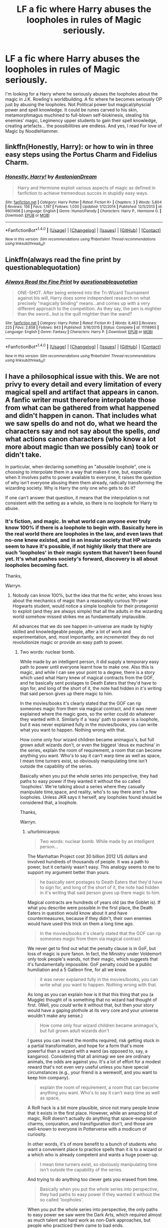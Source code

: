 #+TITLE: LF a fic where Harry abuses the loopholes in rules of Magic seriously.

* LF a fic where Harry abuses the loopholes in rules of Magic seriously.
:PROPERTIES:
:Author: SleepyGuy12
:Score: 14
:DateUnix: 1511282010.0
:DateShort: 2017-Nov-21
:FlairText: Request
:END:
I'm looking for a Harry where he seriously abuses the loopholes about the magic in J.K. Rowling's worldbuilding. A fic where he becomes seriously OP just by abusing the loopholes. Not Political power but magical/physcial power and spell knowledge. It could be runes carved to his skin, metamorphmagus muchined to full-blown self-biokinesis, stealing his enemies' magic, Legimency upper students to gain their spell knowledge, creating artefacts... the possibilitires are endless. And yes, I read For love of Magic by NoodleHammer.


** linkffn(Honestly, Harry): or how to win in three easy steps using the Portus Charm and Fidelius Charm.
:PROPERTIES:
:Author: Achille-Talon
:Score: 19
:DateUnix: 1511285634.0
:DateShort: 2017-Nov-21
:END:

*** [[http://www.fanfiction.net/s/9901496/1/][*/Honestly, Harry!/*]] by [[https://www.fanfiction.net/u/4792889/AvalonianDream][/AvalonianDream/]]

#+begin_quote
  Harry and Hermione exploit various aspects of magic as defined in fanfiction to achieve tremendous succes in stupidly easy ways.
#+end_quote

^{/Site/: [[http://www.fanfiction.net/][fanfiction.net]] *|* /Category/: Harry Potter *|* /Rated/: Fiction K+ *|* /Chapters/: 3 *|* /Words/: 5,804 *|* /Reviews/: 156 *|* /Favs/: 1,197 *|* /Follows/: 1,030 *|* /Updated/: 1/12/2014 *|* /Published/: 12/5/2013 *|* /id/: 9901496 *|* /Language/: English *|* /Genre/: Humor/Parody *|* /Characters/: Harry P., Hermione G. *|* /Download/: [[http://www.ff2ebook.com/old/ffn-bot/index.php?id=9901496&source=ff&filetype=epub][EPUB]] or [[http://www.ff2ebook.com/old/ffn-bot/index.php?id=9901496&source=ff&filetype=mobi][MOBI]]}

--------------

*FanfictionBot*^{1.4.0} *|* [[[https://github.com/tusing/reddit-ffn-bot/wiki/Usage][Usage]]] | [[[https://github.com/tusing/reddit-ffn-bot/wiki/Changelog][Changelog]]] | [[[https://github.com/tusing/reddit-ffn-bot/issues/][Issues]]] | [[[https://github.com/tusing/reddit-ffn-bot/][GitHub]]] | [[[https://www.reddit.com/message/compose?to=tusing][Contact]]]

^{/New in this version: Slim recommendations using/ ffnbot!slim! /Thread recommendations using/ linksub(thread_id)!}
:PROPERTIES:
:Author: FanfictionBot
:Score: 6
:DateUnix: 1511285680.0
:DateShort: 2017-Nov-21
:END:


** Linkffn(always read the fine print by questionablequotation)
:PROPERTIES:
:Author: t1mepiece
:Score: 6
:DateUnix: 1511307057.0
:DateShort: 2017-Nov-22
:END:

*** [[http://www.fanfiction.net/s/11118965/1/][*/Always Read the Fine Print/*]] by [[https://www.fanfiction.net/u/5729966/questionablequotation][/questionablequotation/]]

#+begin_quote
  ONE-SHOT. After being entered into the Tri-Wizard Tournament against his will, Harry does some independent research on what precisely "magically binding" means...and comes up with a very different approach to the competition. As they say, the pen is mightier than the sword...but is the quill mightier than the wand?
#+end_quote

^{/Site/: [[http://www.fanfiction.net/][fanfiction.net]] *|* /Category/: Harry Potter *|* /Rated/: Fiction K+ *|* /Words/: 8,463 *|* /Reviews/: 225 *|* /Favs/: 2,658 *|* /Follows/: 843 *|* /Published/: 3/16/2015 *|* /Status/: Complete *|* /id/: 11118965 *|* /Language/: English *|* /Genre/: Fantasy *|* /Characters/: Harry P. *|* /Download/: [[http://www.ff2ebook.com/old/ffn-bot/index.php?id=11118965&source=ff&filetype=epub][EPUB]] or [[http://www.ff2ebook.com/old/ffn-bot/index.php?id=11118965&source=ff&filetype=mobi][MOBI]]}

--------------

*FanfictionBot*^{1.4.0} *|* [[[https://github.com/tusing/reddit-ffn-bot/wiki/Usage][Usage]]] | [[[https://github.com/tusing/reddit-ffn-bot/wiki/Changelog][Changelog]]] | [[[https://github.com/tusing/reddit-ffn-bot/issues/][Issues]]] | [[[https://github.com/tusing/reddit-ffn-bot/][GitHub]]] | [[[https://www.reddit.com/message/compose?to=tusing][Contact]]]

^{/New in this version: Slim recommendations using/ ffnbot!slim! /Thread recommendations using/ linksub(thread_id)!}
:PROPERTIES:
:Author: FanfictionBot
:Score: 2
:DateUnix: 1511307086.0
:DateShort: 2017-Nov-22
:END:


** I have a philosophical issue with this. We are not privy to every detail and every limitation of every magical spell and artifact that appears in canon. A fanfic writer must therefore interpolate those from what can be gathered from what happened and didn't happen in canon. That includes what we saw spells do and not do, what we heard the characters say and not say about the spells, /and/ what actions canon characters (who know a lot more about magic than we possibly can) took or didn't take.

In particular, when declaring something an "abusable loophole", one is /choosing/ to interpolate them in a way that makes it one, but, especially when it involves paths to power available to everyone, it raises the question of why isn't everyone abusing them them already, radically transforming the wizarding society. Why is Harry the only one who gets to do it?

If one can't answer that question, it means that the interpolation is not consistent with the setting as a whole, so there is no loophole for Harry to abuse.
:PROPERTIES:
:Author: turbinicarpus
:Score: 9
:DateUnix: 1511343745.0
:DateShort: 2017-Nov-22
:END:

*** It's fiction, and magic. In what world can anyone ever truly know 100% if there is a loophole to begin with. Basically here in the real world there are loopholes in the law, and even laws that no-one knew existed, and in an insular society that HP wizards seem to have it's possible, if not highly likely that there are such 'loopholes' in their magic system that haven't been found yet. It's what pushes society's forward, discovery is all about loopholes becoming fact.

Thanks,

Warryn.
:PROPERTIES:
:Author: Wassa110
:Score: 1
:DateUnix: 1511412102.0
:DateShort: 2017-Nov-23
:END:

**** Nobody can know 100%, but the idea that the fic writer, who knows less about the mechanics of magic than a reasonably curious 1th-year Hogwarts student, would notice a simple loophole for their protagonist to exploit (and they are always simple) that all the adults in the wizarding world somehow missed strikes me as fundamentally implausible.

All advances that we do see happen in-universe are made by highly skilled and knowledgeable people, after a lot of work and experimentation, and, most importantly, are /incremental/: they do not revolutionize magic or provide an easy path to power.
:PROPERTIES:
:Author: turbinicarpus
:Score: 1
:DateUnix: 1511466901.0
:DateShort: 2017-Nov-23
:END:

***** Two words: nuclear bomb.

While made by an intelligent person, it did supply a temporary easy path to power until everyone learnt how to make one. Also this is magic, and while I can see your point to a degree, there is a story which used what Harry knew of magical contracts from the GOF, and he basically sent postages to Death Eaters that they'd have to sign for, and long of the short of it, the note had hidden in it's writing that said person gives up there magic to him.

In the movies/books it's clearly stated that the GOF can rip someones magic from them via magical contract, and it was never explained where the magic goes, so the writer could do whatever they wanted with it. Similarly if a 'easy' path to power is a loophole, but it was never explained fully in the movies/books, you can write what you want to happen. Nothing wrong with that.

How come only four wizard children became animagus's, but full grown adult wizards don't, or even the biggest 'deus ex machina' in the series, explain the room of requirement, a room that can become anything you want. Who's to say it can't warp time as well as space, I mean time turners exist, so obviously manipulating time isn't outside the capability of the series.

Basically when you put the whole series into perspective, they had paths to easy power if they wanted it without the so called 'loopholes'. We're talking about a series where they casually manipulate time,space, and reality, who's to say there aren't a few loopholes. Unless JKR says it herself, any loopholes found should be considered that, a loophole.

Thanks,

Warryn.
:PROPERTIES:
:Author: Wassa110
:Score: 1
:DateUnix: 1511496859.0
:DateShort: 2017-Nov-24
:END:

****** u/turbinicarpus:
#+begin_quote
  Two words: nuclear bomb. While made by an intelligent person...
#+end_quote

The Manhattan Project cost 30 billion 2012 US dollars and involved hundreds of thousands of people. It was a path to power, but it certainly wasn't easy. This analogy seems to me to support my argument better than yours.

#+begin_quote
  he basically sent postages to Death Eaters that they'd have to sign for, and long of the short of it, the note had hidden in it's writing that said person gives up there magic to him.
#+end_quote

Magical contracts are hundreds of years old (as the Goblet is). If what you describe were possible in the first place, the Death Eaters in question would know about it and have countermeasures, because if they didn't, their own enemies would have used this trick on them a long time ago.

#+begin_quote
  In the movies/books it's clearly stated that the GOF can rip someones magic from them via magical contract
#+end_quote

We never get to find out what the penalty clause is in GoF, but loss of magic is pure fanon. In fact, the Ministry under Voldemort only took people's wands, not their magic, which suggests that it's fundamentally impossible. GoF penalty could be a public humiliation and a 5 Galleon fine, for all we know.

#+begin_quote
  it was never explained fully in the movies/books, you can write what you want to happen. Nothing wrong with that.
#+end_quote

As long as you can explain how is it that this thing that you (a Muggle) thought of is something that no wizard had thought of first. (Well, you /could/ write it without that, but then your story would have a gaping plothole at its very core and your universe wouldn't make any sense.)

#+begin_quote
  How come only four wizard children became animagus's, but full grown adult wizards don't
#+end_quote

I guess you can invest the months required, risk getting stuck in a partial transformation, and hope for a form that's more powerful than a wizard with a wand (as opposed to, say, a kangaroo). Considering that all animagi we see are ordinary animals, the odds are against you. It's a lot of effort for a modest reward that's not even very useful unless you have special circumstances (e.g., your friend is a werewolf, and you want to keep him company).

#+begin_quote
  explain the room of requirement, a room that can become anything you want. Who's to say it can't warp time as well as space,
#+end_quote

A RoR hack is a bit more plausible, since not many people know that it exists in the first place. However, while an amazing bit of magic, RoR doesn't actually do anything that space-expansion charms, conjuration, and transfiguration don't, and those are well-known to everyone in Potterverse with a modicum of curiosity.

In other words, it's of more benefit to a bunch of students who want a convenient place to practice spells than it is to a wizard or a which who is already competent and wants a huge power-up.

#+begin_quote
  I mean time turners exist, so obviously manipulating time isn't outside the capability of the series.
#+end_quote

And trying to do anything too clever gets you erased from time.

#+begin_quote
  Basically when you put the whole series into perspective, they had paths to easy power if they wanted it without the so called 'loopholes'.
#+end_quote

When you put the whole series into perspective, the only paths to easy power we saw were the Dark Arts, which required almost as much talent and hard work as non-Dark approaches, but people who practiced them came to bad ends.

#+begin_quote
  We're talking about a series where they casually manipulate time,space, and reality, who's to say there aren't a few loopholes.
#+end_quote

Canon is to say that, because nobody is exploiting them in canon. There are thousands of wizards who spend a lot of time searching for easy paths to power. (They are called "Slytherins".) Pretty much every idea for a loophole would have been thought of many times over, and the fact that it doesn't get exploited in canon means that it's not actually a loophole in the canon setting. If you want to escape that conundrum, you have to explain why none of those wizards had tried this idea in the first place /but your protagonist did/ based on an idea by a Muggle (yourself).
:PROPERTIES:
:Author: turbinicarpus
:Score: 1
:DateUnix: 1511507945.0
:DateShort: 2017-Nov-24
:END:

******* Okay, i'm not going to argue every individual point like you are, all i'm going to point out is that once again someone(you) is trying to apply logic, and reasoning to magic, and a fictional universe. While i'd disagree with Hermione, and her views on the lack of logic in wizards/witches. I am going to point out that a society which has lived with magic will have different ways of viewing the world than muggles, the same way that the people in china have a different perspective than americans do.

"Purebloods" are used to magic, and what it can do including limitations. Why don't there enemies not use magical contracts, maybe they thought the same thing you did, that it's been tried, but there is no proof that it's impossible or possible. Basically unless you can show me proof that any loophole you've read has been tried there's no point in trying to prove me wrong since I don't see proof that magical contracts won't work.

Last point, this is fiction in a universe where magic exists. If you're going to reply to a sentence, and nitpick reply to this, how can you be expected to not find loopholes in a universe with magic.

Warryn.
:PROPERTIES:
:Author: Wassa110
:Score: 1
:DateUnix: 1511524473.0
:DateShort: 2017-Nov-24
:END:

******** Well, Warryn, you gave some specific examples (some of which were fanon-based), and those merited specific replies.

More generally, wizards, for all their weird values and perspectives, are still humans (albeit with superpowers), and this, I think, is an important theme throughout the books. No amount of magic (short of some mass brainwashing that affects all sides of all conflicts all over the world) is going to change that. Thus, they would do human things like look for easy ways to get ahead and to hurt those they don't like. And, for all that they lack formal logic (which is what Hermione was talking about), they do not lack the creativity and the ambition needed to explore the so-called loopholes.

As for demanding proofs, I think that the burden of proof is on the person pushing the idea that there's this world-changing loophole that's just sitting out there in the open for the Muggle fic writer and their adolescent protagonist to find, but that everyone, including Dumbledore, Voldemort, the Order, the Death Eaters, and the Unspeakables alike had completely missed.

And, of course, yes, I've thought up some "loopholes" myself, but I am not so arrogant as to think that I am smarter than all of the above-listed wizards and witches who would actually know something about how magic works, which a Muggle like myself would not. So, if I could think of it, so would have /someone/ in the wizarding world, and since they haven't implemented it, it probably doesn't work in a way that permits the "loophole".
:PROPERTIES:
:Author: turbinicarpus
:Score: 1
:DateUnix: 1511565470.0
:DateShort: 2017-Nov-25
:END:

********* Once again it is fiction. The people you talk about don't exist. Lastly I don't care. If I want loopholes to exist, they will. My very thoughts shape that universe, because said universe doesn't exist. Get this through your head, it's not real. Those loopholes you talk about don't exist, just like that universe doesn't exist. If I want Harry to be a blacklight animagus he will, because that's what I want, just like you want a loophole free story, make one, but I can't say this strongly enough. It's not real. Why do you argue so much about something which doesn't exist. It's like me arguing that Homer Simpson is actually god. If I want it to be true, than it is.

Warryn.
:PROPERTIES:
:Author: Wassa110
:Score: 1
:DateUnix: 1511600534.0
:DateShort: 2017-Nov-25
:END:

********** Like I've noted upthread, sure, you can write in a loophole, but then your story has a gaping plot hole at its very core, and your fic's universe lacks internal consistency. That rarely makes for good fic, unless it's deliberate crack. You'll have to forgive me for wanting more fic to be good.
:PROPERTIES:
:Author: turbinicarpus
:Score: 1
:DateUnix: 1511601884.0
:DateShort: 2017-Nov-25
:END:

*********** Stories can be good, but even without loopholes stories can be bad just as much as the opposite is true. As long as you write why such a seemingly obvious loophole hasn't been used.

For example we'll go with what we know, why not make Harry become an Animagus. The benefits for spying, and escape are there.

For others the answer is obvious, they're not taught about such advanced magic until the later years of schooling, and by that point they are too busy with friends, OWLS, NEWTS. For most purebloods they're taught more important things to do with their family, and estate. For Muggle raised Wizards/Witches they're either too busy at school, or at home where they're not allowed to do magic.

Harry though has a godfather who's trying desperately to connect to one of the few links to his friends, and maybe he see's teaching Harry how to be an animagus as a way to bond/connect with him. You could even bring Sirius earlier in the story as long as there is a reason why he either escaped, or was freed earlier than canon.

That is one loophole sorted, and while others might be more difficult to explain, as long as there is an actual reason behind it I don't see why he can't abuse these "loopholes".

Let's come from left field, and further expand on this Animagus loophole, and make it cliche. Harry discovers he's a phoenix Animagus, and has the strength, healing, immortality, and flame teleport(whether fanon or not) carry over to his human form, unlike with others who've become an Animagus.

Maybe the reason he has such a form, and why it carries over is, because it is connected to the prophecy, and a part of the power he knows not. When a story introduces prophecy there is so much you can do. If prophecy exists, there is a high chance that divinity, or some guiding force exists, and if that exists, why not more unbelievable things.

So my point is that even if you hate such loopholes/cliches/tropes(generalizing here), as long as there is a reason for it, and it's explained it can still be a good story.

Thanks,

Warryn.
:PROPERTIES:
:Author: Wassa110
:Score: 1
:DateUnix: 1511615739.0
:DateShort: 2017-Nov-25
:END:

************ That's not a loophole. That's Harry doing some fairly well-understood magic (done by James, Sirius, Peter, McGonagall, and Skeeter) in an ordinary way and then winning the lottery and ending up with a super-powerful form, as opposed to, say, a stag like his father and his Patronus or a random bird because he loves flying.

To me, a loophole implies at least some deliberate cleverness on the part of the protagonist, and what you've described sounds more like an arbitrary power-up. You might as well just skip the whole "loophole" business and say that Harry has a ginormous Magical Core from the start. Of course, that doesn't make for very good fic either.
:PROPERTIES:
:Author: turbinicarpus
:Score: 1
:DateUnix: 1511647682.0
:DateShort: 2017-Nov-26
:END:

************* O.k. I'm done. What you describe as loophole is pointless since you haven't listed one. So give me a loophole, or don't complain when I interpret it to mean what you described it as, magic that someone like Dumbledore, or Voldemort should know, and is common knowledge, and offers power, but no-one will do it. I think your complaining for the sake of complaining, or whining for the sake of whining, either be clearer or don't reply back at all. Like you said, it's a path to power, why isn't anyone abusing it already. I mean it gives either great spying ability, so knowledge is power, or a dangerous creature, could be good for a fight, and physical power. I'm sure even a poodle could offer something in the power department, so yes this is a canon loophole, so please, either be clearer, or stop whining, and complaining just for the sake of it.

Warryn.
:PROPERTIES:
:Author: Wassa110
:Score: 1
:DateUnix: 1511672091.0
:DateShort: 2017-Nov-26
:END:

************** I'd say a that loophole has to be a combination of some aspects of the rules of magic and of the setting in general that can be used to reliably obtain or wield power out of proportion to the amount of talent, time, work, and luck involved. That is, the loophole is something that should make it easy to accomplish something that someone not using the loophole would consider very difficult or even impossible.

For story purposes, I would add an additional proviso that it has to be something that nobody or almost nobody in the setting is already doing. For example, a wand would be a loophole, until everyone had one.

Cleverness is not a part of the definition, but it's implied.

You've described a bunch of things that I would consider loopholes, if they worked. For example, the magical contract attack thing, if it worked, would be a loophole: a way to cripple your enemies that penetrates their defenses regardless of how skilled they are, without requiring any more skill than Hermione had in OotP. I just don't think that it would work for reasons I gave upthread, several times over.

Now that I think about it, what happened in DH can be considered one, but it wasn't Harry who was taking advantage of it but Dumbledore (in order to slay Voldemort while saving Harry). Notice that Dumbledore is vastly more intelligent and knowledgeable than Harry, and it still took a lot of luck.

Your animagus example doesn't count as one, IMO, because the power-up comes is only loosely a consequence of Harry's decision to become an animagus: the part that actually gives him the power-up is the extremely improbable bit of luck that he gets a very powerful form that transfers over to his human form as well.

Now, unless Harry had some way of controlling or predicting that, that's just him being lucky. If he /did have/ some way of controlling or predicting this form, that, again, raises the question why nobody else before him was able to.
:PROPERTIES:
:Author: turbinicarpus
:Score: 1
:DateUnix: 1511674903.0
:DateShort: 2017-Nov-26
:END:

*************** I give up. Your loophole is to flexible therefore allowing you to(in small ways) change your answer to best suit you. The Animagus form is something that a lot of people could do, provides a power-up, yet isn't done, because plot. So i'm done, and will be ignoring any further posts. In the end they're called loopholes for a reason, and if they didn't exist, then the word wouldn't. I'm just sick of this conversation, and how you change your answer to suit your logic, thereby making it unreliable.

You even contradict yourself with "For story purposes, I would add an additional proviso that it has to be something that nobody or almost nobody in the setting is already doing. For example, a wand would be a loophole, until everyone had one." That's the animagus right there, and yet it isn't a "loophole". Also with Sirius being experienced it would also make it easy to accomplish when usually it's difficult. Sirius is the loophole here. So i'm done. You're either an idiot, ignorant, don't believe what you write, a troll, or whatever, but i'm done with you, and in an hour will be blocking you.

Warryn.
:PROPERTIES:
:Author: Wassa110
:Score: 1
:DateUnix: 1511679707.0
:DateShort: 2017-Nov-26
:END:

**************** Sigh... I am honestly not sure why you keep missing the point. Perhaps I am just not communicating well.

OK, suppose that Harry becomes an animagus. His Patronus suggests that his form would be a stag, though I can also see it being a bird of some kind. Is that a power-up? Kind of. He wouldn't gain any abilities he wouldn't have without a decent broomstick, and his fighting ability would be better served by spending the time practicing DADA instead. Would it be a game-changing loophole? Definitely not.

If his form turns out to be a phoenix, then yes, that would be a huge power-up, but that's not him exploiting a loophole any more than a guy buying a lottery ticket and winning the jackpot has found a loophole in the economic system. He just got lucky.

Now, if he uses some clever way to figure out how to force his animagus form to be a phoenix, /that/ would be a loophole. You see the difference?

But, if you have him used that approach, you have to ask why there aren't any other phoenix animagi out there --- why is Harry the only one who gets to choose his animagus form.
:PROPERTIES:
:Author: turbinicarpus
:Score: 1
:DateUnix: 1511688825.0
:DateShort: 2017-Nov-26
:END:


******* Also reply to this if you want, but my heart isn't really in it anymore, so believe what you wish. Your thought's aren't going to make much of an impact on me when I don't even really care. If this was real life than yeah I would care, but we're currently arguing about a fictional universe. If JKR says that Harry Potter is secretly a time travelling Dobby, than that will be canon. Arguing one way or another about it is pointless unless we can ask JKR herself.

Warryn.
:PROPERTIES:
:Author: Wassa110
:Score: 1
:DateUnix: 1511524806.0
:DateShort: 2017-Nov-24
:END:


** This one works well.

Linffn([[https://www.fanfiction.net/s/4133028/1/The-Birth-of-Evil]])

I wonder what Disobediencewriter's up to. !!!been a while since his last update.
:PROPERTIES:
:Author: AnIndividualist
:Score: 4
:DateUnix: 1511306858.0
:DateShort: 2017-Nov-22
:END:

*** Linkffn([[https://www.fanfiction.net/s/4133028/1/The-Birth-of-Evil]])

FTFY
:PROPERTIES:
:Author: Freshenstein
:Score: 3
:DateUnix: 1511325559.0
:DateShort: 2017-Nov-22
:END:

**** [[http://www.fanfiction.net/s/4133028/1/][*/The Birth of Evil/*]] by [[https://www.fanfiction.net/u/1228238/DisobedienceWriter][/DisobedienceWriter/]]

#+begin_quote
  Tom Riddle was able to use magic long before he received a wand. In this AU, Harry has the same grasp on his magic...and a hatred for Muggles... Watch the birth of evil. Smart!Dark!Evil!Harry, All 7 Years
#+end_quote

^{/Site/: [[http://www.fanfiction.net/][fanfiction.net]] *|* /Category/: Harry Potter *|* /Rated/: Fiction T *|* /Words/: 25,965 *|* /Reviews/: 856 *|* /Favs/: 5,701 *|* /Follows/: 1,496 *|* /Updated/: 1/26/2015 *|* /Published/: 3/15/2008 *|* /Status/: Complete *|* /id/: 4133028 *|* /Language/: English *|* /Characters/: Harry P. *|* /Download/: [[http://www.ff2ebook.com/old/ffn-bot/index.php?id=4133028&source=ff&filetype=epub][EPUB]] or [[http://www.ff2ebook.com/old/ffn-bot/index.php?id=4133028&source=ff&filetype=mobi][MOBI]]}

--------------

*FanfictionBot*^{1.4.0} *|* [[[https://github.com/tusing/reddit-ffn-bot/wiki/Usage][Usage]]] | [[[https://github.com/tusing/reddit-ffn-bot/wiki/Changelog][Changelog]]] | [[[https://github.com/tusing/reddit-ffn-bot/issues/][Issues]]] | [[[https://github.com/tusing/reddit-ffn-bot/][GitHub]]] | [[[https://www.reddit.com/message/compose?to=tusing][Contact]]]

^{/New in this version: Slim recommendations using/ ffnbot!slim! /Thread recommendations using/ linksub(thread_id)!}
:PROPERTIES:
:Author: FanfictionBot
:Score: 1
:DateUnix: 1511325568.0
:DateShort: 2017-Nov-22
:END:


** The whole thing is a little long if you just want the loophole stuff, but there's a great sequence in chapter 65 of linkffn(angry harry and the seven by sinyk) (that's the chapter with the first task of the Tri-Wizard Tournament. Awesome exploitation of laws and contracts.)
:PROPERTIES:
:Author: t1mepiece
:Score: 2
:DateUnix: 1511307699.0
:DateShort: 2017-Nov-22
:END:

*** [[http://www.fanfiction.net/s/9750991/1/][*/Angry Harry and the Seven/*]] by [[https://www.fanfiction.net/u/4329413/Sinyk][/Sinyk/]]

#+begin_quote
  Just how will Dumbledore cope with a Harry who is smart, knowledgeable, sticks up for himself and, worst still, is betrothed? A Harry who has a penchant for losing his temper? Ravenclaw/Smart(alek)/Lord/Harry Almostcanon/Dumbledore Non-friend/Ron Harry&Daphne (Haphne). No Harem. Rating is for language and minor 'Lime' scenes.
#+end_quote

^{/Site/: [[http://www.fanfiction.net/][fanfiction.net]] *|* /Category/: Harry Potter *|* /Rated/: Fiction M *|* /Chapters/: 87 *|* /Words/: 490,097 *|* /Reviews/: 3,494 *|* /Favs/: 9,052 *|* /Follows/: 3,697 *|* /Updated/: 10/22/2013 *|* /Published/: 10/9/2013 *|* /Status/: Complete *|* /id/: 9750991 *|* /Language/: English *|* /Genre/: Romance/Adventure *|* /Characters/: Harry P., Daphne G. *|* /Download/: [[http://www.ff2ebook.com/old/ffn-bot/index.php?id=9750991&source=ff&filetype=epub][EPUB]] or [[http://www.ff2ebook.com/old/ffn-bot/index.php?id=9750991&source=ff&filetype=mobi][MOBI]]}

--------------

*FanfictionBot*^{1.4.0} *|* [[[https://github.com/tusing/reddit-ffn-bot/wiki/Usage][Usage]]] | [[[https://github.com/tusing/reddit-ffn-bot/wiki/Changelog][Changelog]]] | [[[https://github.com/tusing/reddit-ffn-bot/issues/][Issues]]] | [[[https://github.com/tusing/reddit-ffn-bot/][GitHub]]] | [[[https://www.reddit.com/message/compose?to=tusing][Contact]]]

^{/New in this version: Slim recommendations using/ ffnbot!slim! /Thread recommendations using/ linksub(thread_id)!}
:PROPERTIES:
:Author: FanfictionBot
:Score: 1
:DateUnix: 1511307716.0
:DateShort: 2017-Nov-22
:END:

**** That synopsis is setting off so many alarm bells in my head right now.
:PROPERTIES:
:Author: ConfusedPolatBear
:Score: 3
:DateUnix: 1511311747.0
:DateShort: 2017-Nov-22
:END:

***** Hey, there was a reason I gave the specific chapter. It was a great example of what's being requested, really. And doesn't require any context other than canon (well, and some familiarity with fanon tropes). The loophole exploited was basically [[/spoiler][that the tri-wiz contract had a month-day date, but not a year. And then there was a fantastic domino effect of legal ramifications]]
:PROPERTIES:
:Author: t1mepiece
:Score: 3
:DateUnix: 1511315836.0
:DateShort: 2017-Nov-22
:END:


***** You're not missing out on much unless you want to read about Lord Harry Potter-Slytherin-Gryffindor throwing out /so-mote-it-bes/ like it's going out of fashion.
:PROPERTIES:
:Author: rek-lama
:Score: 4
:DateUnix: 1511320873.0
:DateShort: 2017-Nov-22
:END:


***** Yeah, I'm not touching that with a 10 foot pole after reading that summary.
:PROPERTIES:
:Author: wacct3
:Score: 2
:DateUnix: 1511313884.0
:DateShort: 2017-Nov-22
:END:

****** Sinyk takes bashing into a whole new level. Although /Angry Harry and the Seven/ was surprisingly toned down a bit.
:PROPERTIES:
:Author: Sciny
:Score: 2
:DateUnix: 1511314528.0
:DateShort: 2017-Nov-22
:END:


** [[https://www.fanfiction.net/s/5931066/1/Oma-s-Choice]] hpXSG1 cross over harry quickly beats all the death eaters with some loopholes
:PROPERTIES:
:Author: Otium20
:Score: 2
:DateUnix: 1511364259.0
:DateShort: 2017-Nov-22
:END:


** for rule munchkriny check out harry potter and the natural 20; although its more abusing DnD magic in harrypotter verse linkffn(8096183)

for insanely OP harry:

via runes strength of steel wings comes to mind linkffn(9036071)

in the princess of the blacks series the MC learns powerful voodoo/ human sacrifice magic; makes dark artifacts and IIRC the second or third fic had a spell crafting component linkffn(8233291)
:PROPERTIES:
:Author: k-k-KFC
:Score: 2
:DateUnix: 1511302954.0
:DateShort: 2017-Nov-22
:END:

*** [[http://www.fanfiction.net/s/8096183/1/][*/Harry Potter and the Natural 20/*]] by [[https://www.fanfiction.net/u/3989854/Sir-Poley][/Sir Poley/]]

#+begin_quote
  Milo, a genre-savvy D&D Wizard and Adventurer Extraordinaire is forced to attend Hogwarts, and soon finds himself plunged into a new adventure of magic, mad old Wizards, metagaming, misunderstandings, and munchkinry. Updates Fridays.
#+end_quote

^{/Site/: [[http://www.fanfiction.net/][fanfiction.net]] *|* /Category/: Harry Potter + Dungeons and Dragons Crossover *|* /Rated/: Fiction T *|* /Chapters/: 72 *|* /Words/: 301,307 *|* /Reviews/: 5,709 *|* /Favs/: 4,976 *|* /Follows/: 5,607 *|* /Updated/: 2/27/2015 *|* /Published/: 5/7/2012 *|* /id/: 8096183 *|* /Language/: English *|* /Download/: [[http://www.ff2ebook.com/old/ffn-bot/index.php?id=8096183&source=ff&filetype=epub][EPUB]] or [[http://www.ff2ebook.com/old/ffn-bot/index.php?id=8096183&source=ff&filetype=mobi][MOBI]]}

--------------

[[http://www.fanfiction.net/s/9036071/1/][*/With Strength of Steel Wings/*]] by [[https://www.fanfiction.net/u/717542/AngelaStarCat][/AngelaStarCat/]]

#+begin_quote
  A young Harry Potter, abandoned on the streets, is taken in by a man with a mysterious motive. When his new muggle tattoo suddenly animates, he is soon learning forbidden magic and planning to infiltrate the wizarding world on behalf of the "ordinary" people. But nothing is ever that black and white. (Runes, Blood Magic, Parseltongue, Slytherin!Harry) (SEE NOTE 1st Chapter)
#+end_quote

^{/Site/: [[http://www.fanfiction.net/][fanfiction.net]] *|* /Category/: Harry Potter *|* /Rated/: Fiction M *|* /Chapters/: 38 *|* /Words/: 719,300 *|* /Reviews/: 1,943 *|* /Favs/: 3,251 *|* /Follows/: 3,664 *|* /Updated/: 6/4/2015 *|* /Published/: 2/22/2013 *|* /id/: 9036071 *|* /Language/: English *|* /Genre/: Adventure/Angst *|* /Characters/: Harry P., Hermione G., Draco M., Fawkes *|* /Download/: [[http://www.ff2ebook.com/old/ffn-bot/index.php?id=9036071&source=ff&filetype=epub][EPUB]] or [[http://www.ff2ebook.com/old/ffn-bot/index.php?id=9036071&source=ff&filetype=mobi][MOBI]]}

--------------

[[http://www.fanfiction.net/s/8233291/1/][*/Princess of the Blacks/*]] by [[https://www.fanfiction.net/u/4036441/Silently-Watches][/Silently Watches/]]

#+begin_quote
  First in the Black Queen series. Sirius searches for his goddaughter and finds her in one of the least expected and worst possible locations and lifestyles. How was he to know just how many problems bringing her home would cause? DARK and NOT for children. fem!Harry
#+end_quote

^{/Site/: [[http://www.fanfiction.net/][fanfiction.net]] *|* /Category/: Harry Potter *|* /Rated/: Fiction M *|* /Chapters/: 35 *|* /Words/: 189,338 *|* /Reviews/: 1,996 *|* /Favs/: 4,485 *|* /Follows/: 2,975 *|* /Updated/: 12/18/2013 *|* /Published/: 6/19/2012 *|* /Status/: Complete *|* /id/: 8233291 *|* /Language/: English *|* /Genre/: Adventure/Fantasy *|* /Characters/: Harry P., Luna L., Viktor K., Cedric D. *|* /Download/: [[http://www.ff2ebook.com/old/ffn-bot/index.php?id=8233291&source=ff&filetype=epub][EPUB]] or [[http://www.ff2ebook.com/old/ffn-bot/index.php?id=8233291&source=ff&filetype=mobi][MOBI]]}

--------------

*FanfictionBot*^{1.4.0} *|* [[[https://github.com/tusing/reddit-ffn-bot/wiki/Usage][Usage]]] | [[[https://github.com/tusing/reddit-ffn-bot/wiki/Changelog][Changelog]]] | [[[https://github.com/tusing/reddit-ffn-bot/issues/][Issues]]] | [[[https://github.com/tusing/reddit-ffn-bot/][GitHub]]] | [[[https://www.reddit.com/message/compose?to=tusing][Contact]]]

^{/New in this version: Slim recommendations using/ ffnbot!slim! /Thread recommendations using/ linksub(thread_id)!}
:PROPERTIES:
:Author: FanfictionBot
:Score: 1
:DateUnix: 1511303036.0
:DateShort: 2017-Nov-22
:END:


** I keep waiting for a fic where after Harry gets +enslaved+ chosen by the goblet, he has an idea.

He takes the goblet and enters Voldemort & all the Death Eaters he knows into a new tournament where the only task is doing anything and everything that Harry Potter tells them to do until they die.
:PROPERTIES:
:Author: TheVoteMote
:Score: 1
:DateUnix: 1511317621.0
:DateShort: 2017-Nov-22
:END:

*** I wish I could remember the fic, but something like that has been done as a one-shot.
:PROPERTIES:
:Author: turbinicarpus
:Score: 2
:DateUnix: 1511342859.0
:DateShort: 2017-Nov-22
:END:

**** DisobedienceWriter has something like that in his Common Sense collection, with an artifact found in the Black vaults, the Girdle of Arthos. Which is also the name of the relevant chapter. It was pretty amusing.
:PROPERTIES:
:Author: t1mepiece
:Score: 2
:DateUnix: 1511352171.0
:DateShort: 2017-Nov-22
:END:


** linkffn(Tournament Woes) is a humor one-shot about Harry abusing the Goblet of Fire. linkffn(Harry Potter and the Daft Morons) is a pretty long read and it's somewhat bash. But it's worth the read.
:PROPERTIES:
:Score: 1
:DateUnix: 1511321649.0
:DateShort: 2017-Nov-22
:END:

*** u/Freshenstein:
#+begin_quote
  somewhat bash
#+end_quote

He had nearly the entire faculty arrested, Dumbledore is declared a "Dark Lord" and Ron is one nasty comment away from being killed.

It's a bit more than "somewhat".
:PROPERTIES:
:Author: Freshenstein
:Score: 6
:DateUnix: 1511325703.0
:DateShort: 2017-Nov-22
:END:


*** [[http://www.fanfiction.net/s/12562072/1/][*/Harry Potter and the Daft Morons/*]] by [[https://www.fanfiction.net/u/4329413/Sinyk][/Sinyk/]]

#+begin_quote
  At the first task of the Tri-Wizard Tournament Harry sees his chance to strike down his enemies - and takes it. Here is a Harry who knows how to think and reason. Really Bash!AD, EWE, Clueful!HP Eventual HP/HG/DG/FD NL/HA/SB and others. Unapologetically!AU.
#+end_quote

^{/Site/: [[http://www.fanfiction.net/][fanfiction.net]] *|* /Category/: Harry Potter *|* /Rated/: Fiction M *|* /Chapters/: 46 *|* /Words/: 418,128 *|* /Reviews/: 5,553 *|* /Favs/: 6,271 *|* /Follows/: 7,980 *|* /Updated/: 11/16 *|* /Published/: 7/7 *|* /id/: 12562072 *|* /Language/: English *|* /Genre/: Drama *|* /Characters/: <Harry P., Hermione G., Fleur D., Daphne G.> *|* /Download/: [[http://www.ff2ebook.com/old/ffn-bot/index.php?id=12562072&source=ff&filetype=epub][EPUB]] or [[http://www.ff2ebook.com/old/ffn-bot/index.php?id=12562072&source=ff&filetype=mobi][MOBI]]}

--------------

[[http://www.fanfiction.net/s/8837107/1/][*/Tournament Woes/*]] by [[https://www.fanfiction.net/u/777540/Bobmin356][/Bobmin356/]]

#+begin_quote
  Another repost. This was our first attempt to take the tournament in a new direction.
#+end_quote

^{/Site/: [[http://www.fanfiction.net/][fanfiction.net]] *|* /Category/: Harry Potter *|* /Rated/: Fiction M *|* /Words/: 5,807 *|* /Reviews/: 114 *|* /Favs/: 901 *|* /Follows/: 223 *|* /Published/: 12/26/2012 *|* /Status/: Complete *|* /id/: 8837107 *|* /Language/: English *|* /Genre/: Humor/Horror *|* /Characters/: Aberforth D., Albus D. *|* /Download/: [[http://www.ff2ebook.com/old/ffn-bot/index.php?id=8837107&source=ff&filetype=epub][EPUB]] or [[http://www.ff2ebook.com/old/ffn-bot/index.php?id=8837107&source=ff&filetype=mobi][MOBI]]}

--------------

*FanfictionBot*^{1.4.0} *|* [[[https://github.com/tusing/reddit-ffn-bot/wiki/Usage][Usage]]] | [[[https://github.com/tusing/reddit-ffn-bot/wiki/Changelog][Changelog]]] | [[[https://github.com/tusing/reddit-ffn-bot/issues/][Issues]]] | [[[https://github.com/tusing/reddit-ffn-bot/][GitHub]]] | [[[https://www.reddit.com/message/compose?to=tusing][Contact]]]

^{/New in this version: Slim recommendations using/ ffnbot!slim! /Thread recommendations using/ linksub(thread_id)!}
:PROPERTIES:
:Author: FanfictionBot
:Score: 1
:DateUnix: 1511321680.0
:DateShort: 2017-Nov-22
:END:


** Linkffn(4045112)
:PROPERTIES:
:Author: openthekey
:Score: 1
:DateUnix: 1511403180.0
:DateShort: 2017-Nov-23
:END:

*** [[http://www.fanfiction.net/s/4045112/1/][*/Oswald the Ottoman/*]] by [[https://www.fanfiction.net/u/199514/lunakatrina][/lunakatrina/]]

#+begin_quote
  Voldemort never saw this coming! Harry aquires an ottoman...AU, ignores DH and most of HBP for it's own sanity
#+end_quote

^{/Site/: [[http://www.fanfiction.net/][fanfiction.net]] *|* /Category/: Harry Potter *|* /Rated/: Fiction T *|* /Chapters/: 7 *|* /Words/: 6,941 *|* /Reviews/: 411 *|* /Favs/: 1,300 *|* /Follows/: 337 *|* /Updated/: 2/18/2008 *|* /Published/: 1/31/2008 *|* /Status/: Complete *|* /id/: 4045112 *|* /Language/: English *|* /Genre/: Humor/Horror *|* /Characters/: Harry P., Voldemort *|* /Download/: [[http://www.ff2ebook.com/old/ffn-bot/index.php?id=4045112&source=ff&filetype=epub][EPUB]] or [[http://www.ff2ebook.com/old/ffn-bot/index.php?id=4045112&source=ff&filetype=mobi][MOBI]]}

--------------

*FanfictionBot*^{1.4.0} *|* [[[https://github.com/tusing/reddit-ffn-bot/wiki/Usage][Usage]]] | [[[https://github.com/tusing/reddit-ffn-bot/wiki/Changelog][Changelog]]] | [[[https://github.com/tusing/reddit-ffn-bot/issues/][Issues]]] | [[[https://github.com/tusing/reddit-ffn-bot/][GitHub]]] | [[[https://www.reddit.com/message/compose?to=tusing][Contact]]]

^{/New in this version: Slim recommendations using/ ffnbot!slim! /Thread recommendations using/ linksub(thread_id)!}
:PROPERTIES:
:Author: FanfictionBot
:Score: 1
:DateUnix: 1511403216.0
:DateShort: 2017-Nov-23
:END:
